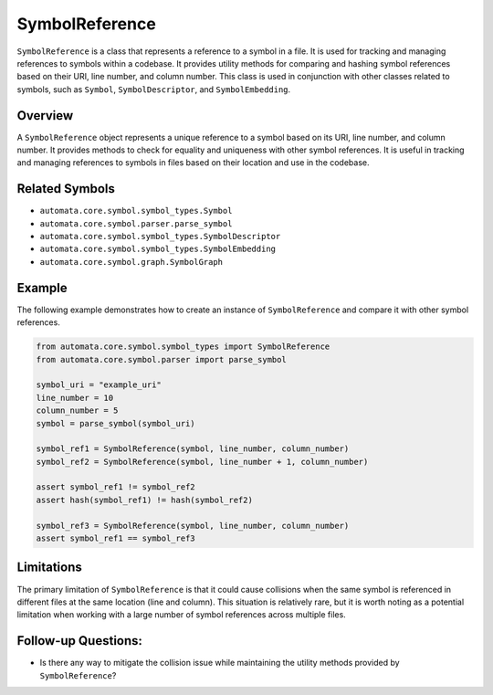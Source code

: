 SymbolReference
===============

``SymbolReference`` is a class that represents a reference to a symbol
in a file. It is used for tracking and managing references to symbols
within a codebase. It provides utility methods for comparing and hashing
symbol references based on their URI, line number, and column number.
This class is used in conjunction with other classes related to symbols,
such as ``Symbol``, ``SymbolDescriptor``, and ``SymbolEmbedding``.

Overview
--------

A ``SymbolReference`` object represents a unique reference to a symbol
based on its URI, line number, and column number. It provides methods to
check for equality and uniqueness with other symbol references. It is
useful in tracking and managing references to symbols in files based on
their location and use in the codebase.

Related Symbols
---------------

-  ``automata.core.symbol.symbol_types.Symbol``
-  ``automata.core.symbol.parser.parse_symbol``
-  ``automata.core.symbol.symbol_types.SymbolDescriptor``
-  ``automata.core.symbol.symbol_types.SymbolEmbedding``
-  ``automata.core.symbol.graph.SymbolGraph``

Example
-------

The following example demonstrates how to create an instance of
``SymbolReference`` and compare it with other symbol references.

.. code:: python

   from automata.core.symbol.symbol_types import SymbolReference
   from automata.core.symbol.parser import parse_symbol

   symbol_uri = "example_uri"
   line_number = 10
   column_number = 5
   symbol = parse_symbol(symbol_uri)

   symbol_ref1 = SymbolReference(symbol, line_number, column_number)
   symbol_ref2 = SymbolReference(symbol, line_number + 1, column_number)

   assert symbol_ref1 != symbol_ref2
   assert hash(symbol_ref1) != hash(symbol_ref2)

   symbol_ref3 = SymbolReference(symbol, line_number, column_number)
   assert symbol_ref1 == symbol_ref3

Limitations
-----------

The primary limitation of ``SymbolReference`` is that it could cause
collisions when the same symbol is referenced in different files at the
same location (line and column). This situation is relatively rare, but
it is worth noting as a potential limitation when working with a large
number of symbol references across multiple files.

Follow-up Questions:
--------------------

-  Is there any way to mitigate the collision issue while maintaining
   the utility methods provided by ``SymbolReference``?
